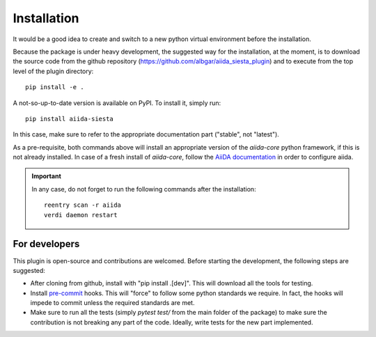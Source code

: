 Installation
++++++++++++

It would be a good idea to create and switch to a new python virtual
environment before the installation.

Because the package is under heavy development, the suggested way for
the installation, at the moment, is to download the source code
from the github repository
(https://github.com/albgar/aiida_siesta_plugin) and to execute
from the top level of the plugin directory::

    pip install -e .

A not-so-up-to-date version is available on PyPI. To install it, simply run::

    pip install aiida-siesta

In this case, make sure to refer to the appropriate documentation part ("stable", not "latest").

As a pre-requisite, both commands above will install an appropriate version of the
`aiida-core` python framework, if this is not already installed.
In case of a fresh install of `aiida-core`, follow the `AiiDA documentation`_
in order to configure aiida.

.. important:: In any case, do not forget to run the following commands after the 
   installation::
                
        reentry scan -r aiida
        verdi daemon restart


For developers
--------------

This plugin is open-source and contributions are welcomed. Before starting the development, the following steps
are suggested:

* After cloning from github, install with "pip install .[dev]". This will download all the tools for testing.
* Install `pre-commit`_ hooks. This will "force" to follow some python standards we require. In fact, the hooks will impede 
  to commit unless the required standards are met.
* Make sure to run all the tests (simply `pytest test/` from the main folder of the package) to make sure the contribution is not 
  breaking any part of the code. Ideally, write tests for the new part implemented.

.. _AiiDA documentation: https://aiida.readthedocs.io/projects/aiida-core/en/stable/
.. _pre-commit: https://pre-commit.com/#install
